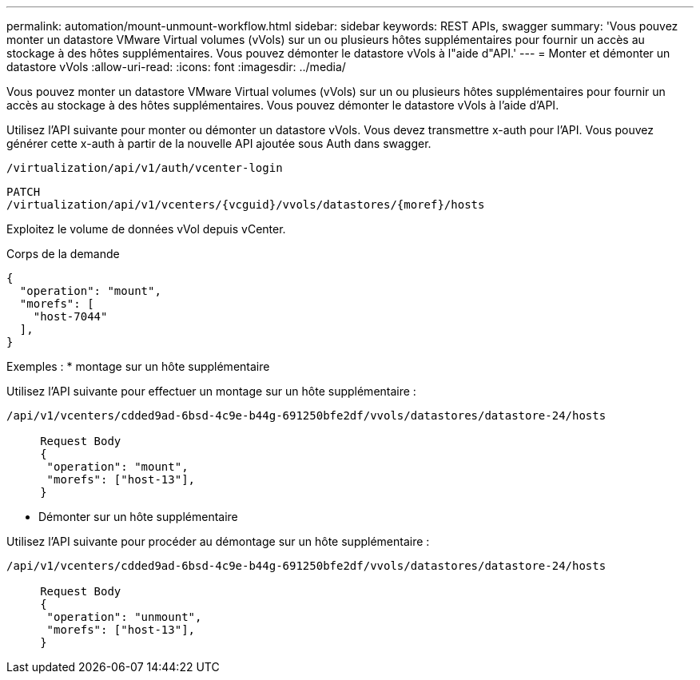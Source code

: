 ---
permalink: automation/mount-unmount-workflow.html 
sidebar: sidebar 
keywords: REST APIs, swagger 
summary: 'Vous pouvez monter un datastore VMware Virtual volumes (vVols) sur un ou plusieurs hôtes supplémentaires pour fournir un accès au stockage à des hôtes supplémentaires. Vous pouvez démonter le datastore vVols à l"aide d"API.' 
---
= Monter et démonter un datastore vVols
:allow-uri-read: 
:icons: font
:imagesdir: ../media/


[role="lead"]
Vous pouvez monter un datastore VMware Virtual volumes (vVols) sur un ou plusieurs hôtes supplémentaires pour fournir un accès au stockage à des hôtes supplémentaires. Vous pouvez démonter le datastore vVols à l'aide d'API.

Utilisez l'API suivante pour monter ou démonter un datastore vVols. Vous devez transmettre x-auth pour l'API. Vous pouvez générer cette x-auth à partir de la nouvelle API ajoutée sous Auth dans swagger.

[listing]
----
/virtualization/api/v1/auth/vcenter-login
----
[listing]
----
PATCH
/virtualization/api/v1/vcenters/{vcguid}/vvols/datastores/{moref}/hosts
----
Exploitez le volume de données vVol depuis vCenter.

Corps de la demande

[listing]
----
{
  "operation": "mount",
  "morefs": [
    "host-7044"
  ],
}
----
Exemples : * montage sur un hôte supplémentaire

Utilisez l'API suivante pour effectuer un montage sur un hôte supplémentaire :

[listing]
----
/api/v1/vcenters/cdded9ad-6bsd-4c9e-b44g-691250bfe2df/vvols/datastores/datastore-24/hosts

     Request Body
     {
      "operation": "mount",
      "morefs": ["host-13"],
     }
----
* Démonter sur un hôte supplémentaire


Utilisez l'API suivante pour procéder au démontage sur un hôte supplémentaire :

[listing]
----
/api/v1/vcenters/cdded9ad-6bsd-4c9e-b44g-691250bfe2df/vvols/datastores/datastore-24/hosts

     Request Body
     {
      "operation": "unmount",
      "morefs": ["host-13"],
     }
----